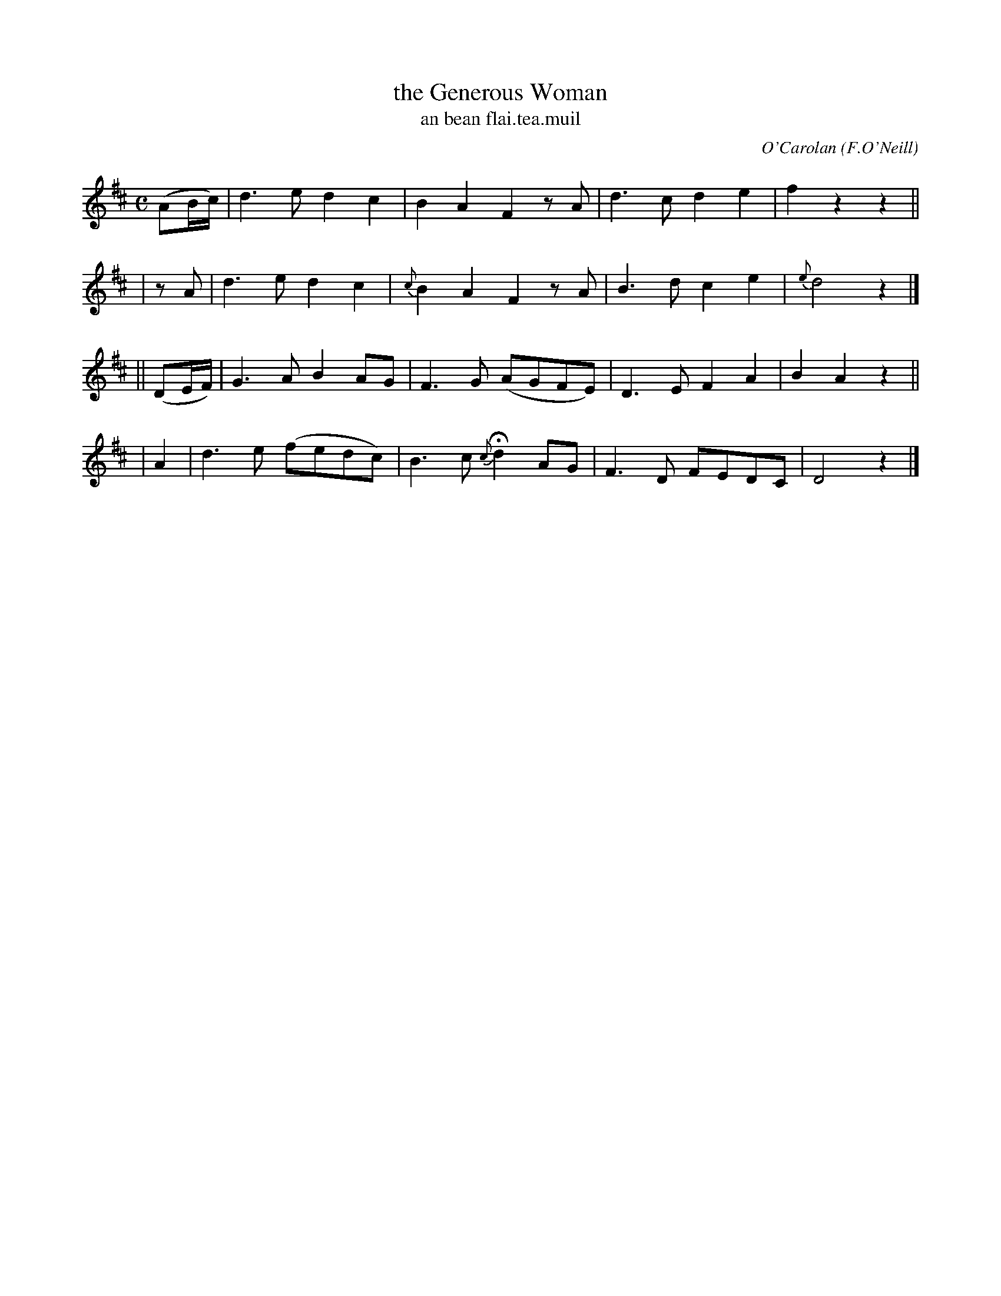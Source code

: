 X: 648
T: the Generous Woman
T: an bean flai\.tea\.muil
R: march
%S: s:4 b:16(4+4+4+4)
C: O'Carolan
B: O'Neill's 1850 #648
O: F.O'Neill
Z: 1997 by John Chambers <jc@trillian.mit.edu>
M: C
L: 1/8
K: D
(AB/c/) | d3e d2c2 |    B2A2 F2zA | d3c d2e2 |  f2z2 z2 ||
|  zA   | d3e d2c2 | {c}B2A2 F2zA | B3d c2e2 | {e}d4 z2 |]
||(DE/F/) | G3A  B2AG  | F3G   (AGFE) | D3E F2A2 | B2A2 z2 ||
|  A2     | d3e (fedc) | B3c {c}Hd2AG | F3D FEDC | D4   z2 |]
